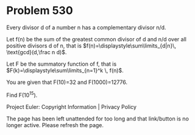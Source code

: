 *   Problem 530

   Every divisor d of a number n has a complementary divisor n/d.

   Let f(n) be the sum of the greatest common divisor of d and n/d over all
   positive divisors d of n, that is $f(n)=\displaystyle\sum\limits_{d|n}\,
   \text{gcd}(d,\frac n d)$.

   Let F be the summatory function of f, that is
   $F(k)=\displaystyle\sum\limits_{n=1}^k \, f(n)$.

   You are given that F(10)=32 and F(1000)=12776.

   Find F(10^15).

   Project Euler: Copyright Information | Privacy Policy

   The page has been left unattended for too long and that link/button is no
   longer active. Please refresh the page.
